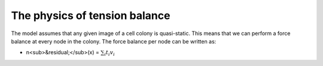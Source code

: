 =================
The physics of tension balance
=================

The model assumes that any given image of a cell colony is quasi-static. This means that we can perform a force balance at every node in the colony. The force balance per node can be written as:

* n<sub>&residual;</sub>(x) = :math:`$\sum_{i} t_{i}v_{i}$` 
